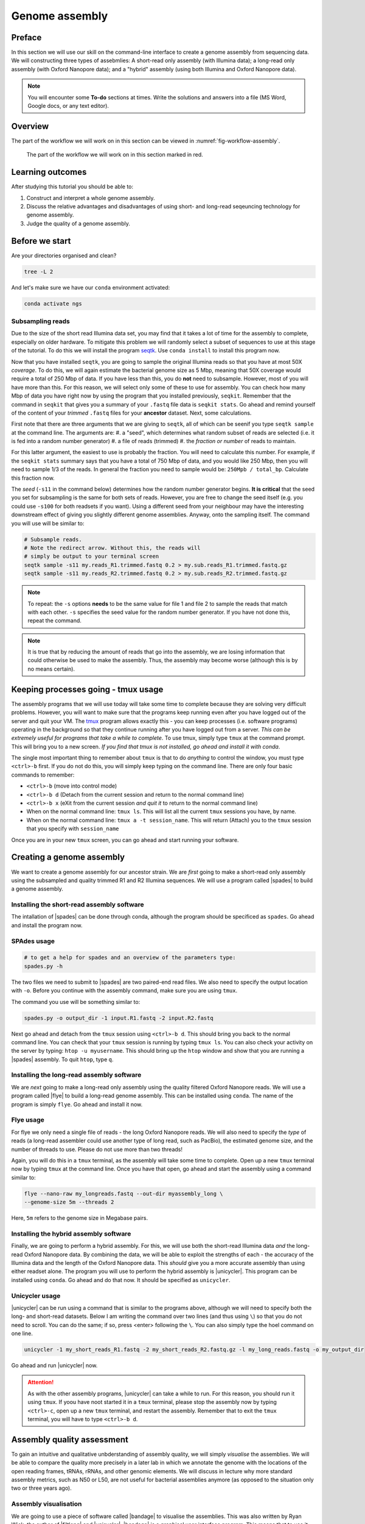 .. _ngs-assembly:

Genome assembly
===============

Preface
-------

In this section we will use our skill on the command-line interface to create a
genome assembly from sequencing data. We will constructing three types of assebmlies:
A short-read only assembly (with Illumina data); a long-read only assembly (with Oxford Nanopore data);
and a "hybrid" assembly (using both Illumina and Oxford Nanopore data).

.. NOTE::

   You will encounter some **To-do** sections at times. Write the solutions and answers into a file (MS Word, Google docs, or any text editor).


Overview
--------

The part of the workflow we will work on in this section can be viewed in :numref:`fig-workflow-assembly`.

.. _fig-workflow-assembly:
.. figure:: images/workflow.png

   The part of the workflow we will work on in this section marked in red.


Learning outcomes
-----------------

After studying this tutorial you should be able to:

#. Construct and interpret a whole genome assembly.
#. Discuss the relative advantages and disadvantages of using short- and long-read seqeuncing technology for genome assembly.
#. Judge the quality of a genome assembly.


Before we start
---------------

Are your directories organised and clean?

.. code:: bash

          tree -L 2

And let's make sure we have our ``conda`` environment activated:

.. code:: bash

    conda activate ngs

Subsampling reads
~~~~~~~~~~~~~~~~~

Due to the size of the short read Illumina data set, you may find that it takes a lot of time for the assembly to complete, especially on older hardware.
To mitigate this problem we will randomly select a subset of sequences to use at this stage of the tutorial.
To do this we will install the program `seqtk <https://github.com/lh3/seqtk>`_. Use ``conda install`` to install this program now.

Now that you have installed ``seqtk``, you are going to sample the original Illumina reads so that you have at most 50X *coverage*. To do this, we will again estimate the bacterial genome size as 5 Mbp, meaning that 50X coverage would require a total of 250 Mbp of data. If you have less than this, you do **not** need to subsample. However, most of you will have more than this. For this reason, we will select only some of these to use for assembly. You can check how many Mbp of data you have right now by using the program that you installed previously, ``seqkit``. Remember that the command in ``seqkit`` that gives you a summary of your ``.fastq`` file data is ``seqkit stats``. Go ahead and remind yourself of the content of your *trimmed*  ``.fastq`` files for your **ancestor** dataset. Next, some  calculations.

First note that there are three arguments that we are giving to ``seqtk``, all of which can be seenif you type ``seqtk sample`` at the command line. The arguments are:
#. a "seed", which determines what random subset of reads are selected (i.e. it is fed into a random number generator)
#. a file of reads (trimmed)
#. the *fraction or number* of reads to maintain.

For this latter argument, the easiest to use is probably the fraction. You will need to calculate this number. For example, if the ``seqkit stats`` summary says that you have a total of 750 Mbp of data, and you would like 250 Mbp, then you will need to sample 1/3 of the reads. In general the fraction you need to sample would be: ``250Mpb / total_bp``. Calculate this fraction now.

The *seed* (``-s11`` in the command below) determines how the random number generator begins. **It is critical** that the seed you set for subsampling is the same for both sets of reads. However, you are free to change the seed itself (e.g. you could use ``-s100`` for both readsets if you want). Using a different seed from your neighbour may have the interesting downstream effect of giving you slightly different genome assemblies. Anyway, onto the sampling itself. The command you will use will be similar to:

.. code::

    # Subsample reads.
    # Note the redirect arrow. Without this, the reads will
    # simply be output to your terminal screen
    seqtk sample -s11 my.reads_R1.trimmed.fastq 0.2 > my.sub.reads_R1.trimmed.fastq.gz
    seqtk sample -s11 my.reads_R2.trimmed.fastq 0.2 > my.sub.reads_R2.trimmed.fastq.gz


.. note:: To repeat: the ``-s`` options **needs** to be the same value for file 1 and file 2 to sample the reads that match with each other. ``-s`` specifies the seed value for the random number generator. If you have not done this, repeat the command.

.. note:: It is true that by reducing the amount of reads that go into the assembly, we are losing information that could otherwise be used to make the assembly. Thus, the assembly may become worse (although this is by no means certain).

Keeping processes going - tmux usage
------------
The assembly programs that we will use today will take some time to complete because they are solving very difficult problems. However, you will want to make sure that the programs keep running even after you have logged out of the server and quit your VM. The `tmux <https://github.com/tmux/tmux/wiki>`_ program allows exactly this - you can keep processes (i.e. software programs) operating in the background so that they continue running after you have logged out from a server. *This can be extremely useful for programs that take a while to complete*. To use tmux, simply type ``tmux`` at the command prompt. This will bring you to a new screen. *If you find that tmux is not installed, go ahead and install it with conda*.

The single most important thing to remember about ``tmux`` is that to do *anything* to control the window, you must type ``<ctrl>-b`` first. If you do not do this, you will simply keep typing on the command line. There are only four basic commands to remember:

- ``<ctrl>-b`` (move into control mode)
- ``<ctrl>-b d`` (Detach from the current session and return to the normal command line)
- ``<ctrl>-b x`` (eXit from the current session *and quit it* to return to the normal command line)
- When on the normal command line: ``tmux ls``. This will list all the current ``tmux`` sessions you have, by name.
- When on the normal command line: ``tmux a -t session_name``. This will return (Attach) you to the ``tmux`` session that you specify with ``session_name``

Once you are in your new ``tmux`` screen, you can go ahead and start running your software. 

Creating a genome assembly
--------------------------

We want to create a genome assembly for our ancestor strain.
We are *first* going to make a short-read only assembly using the subsampled and quality trimmed R1 and R2 Illumina sequences. We will use a program called |spades| to build a genome assembly.

.. todo::

   #. Discuss briefly why we are using the ancestral sequences to create a
      reference genome as opposed to the evolved line.


Installing the short-read assembly software
~~~~~~~~~~~~~~~~~~~~~~~

The intallation of |spades| can be done through conda, although the program should be specificed as ``spades``. Go ahead and install the program now.


SPAdes usage
~~~~~~~~~~~~

.. code:: bash


    # to get a help for spades and an overview of the parameters type:
    spades.py -h


The two files we need to submit to |spades| are two paired-end read files. We also need to specify the output location with ``-o``. Before you continue with the assembly command, make sure you are using ``tmux``.

The command you use will be something similar to:

.. code:: bash

    spades.py -o output_dir -1 input.R1.fastq -2 input.R2.fastq

Next go ahead and detach from the ``tmux`` session using ``<ctrl>-b d``. This should bring you back to the normal command line. You can check that your ``tmux`` session is running by typing ``tmux ls``. You can also check your activity on the server by typing: ``htop -u myusername``. This should bring up the ``htop`` window and show that you are running a |spades| assembly. To quit ``htop``, type ``q``.

Installing the long-read assembly software
~~~~~~~~~~~~~~~~~~~~~~~

We are *next* going to make a long-read only assembly using the quality filtered Oxford Nanopore reads. We will use a program called |flye| to build a long-read genome assembly. This can be installed using ``conda``. The name of the program is simply ``flye``. Go ahead and install it now.

Flye usage
~~~~~~~~~~~~
For flye we only need a single file of reads - the long Oxford Nanopore reads. We will also need to specify the *type* of reads (a long-read assembler could use another type of long read, such as PacBio), the estimated genome size, and the number of threads to use. Please do not use more than two threads!

Again, you will do this in a ``tmux`` terminal, as the assembly will take some time to complete. Open up a new ``tmux`` terminal now by typing ``tmux`` at the command line. Once you have that open, go ahead and start the assembly using a command similar to:

.. code:: bash

    flye --nano-raw my_longreads.fastq --out-dir myassembly_long \
    --genome-size 5m --threads 2

Here, ``5m`` refers to the genome size in Megabase pairs.

.. todo::

   #. List one advantage and one disdvantage *each* for long-read and short-read assemblies.

Installing the hybrid assembly software
~~~~~~~~~~~~~~~~~~~~~~~
Finally, we are going to perform a hybrid assembly. For this, we will use both the short-read Illumina data *and* the long-read Oxford Nanopore data. By combining the data, we will be able to exploit the strengths of each - the accuracy of the Illumina data and the length of the Oxford Nanopore data. This *should* give you a more accurate assembly than using either readset alone. The program you will use to perform the hybrid assembly is |unicycler|. This program can be installed using ``conda``. Go ahead and do that now. It should be specified as ``unicycler``.

Unicycler usage
~~~~~~~~~~~~
|unicycler| can be run using a command that is similar to the programs above, although we will need to specify both the long- and short-read datasets. Below I am writing the command over two lines (and thus using ``\``) so that you do not need to scroll. You can do the same; if so, press <enter> following the ``\``. You can also simply type the hoel command on one line.

.. code:: bash

    unicycler -1 my_short_reads_R1.fastq -2 my_short_reads_R2.fastq.gz -l my_long_reads.fastq -o my_output_dir

Go ahead and run |unicycler| now.

.. Attention::

   As with the other assembly programs, |unicycler| can take a while to run. For this reason, you should run it using ``tmux``. If yoou have noot started it in a ``tmux`` terminal, please stop the assembly now by typing ``<ctrl>-c``, open up a new ``tmux`` terminal, and restart the assembly. Remember that to exit the ``tmux`` terminal, you will have to type ``<ctrl>-b d``.


Assembly quality assessment
---------------------------

To gain an intuitive and qualitative unbderstanding of assembly quality, we will simply *visualise* the assemblies. We will be able to compare the quality more precisely in a later lab in which we annotate the genome with the locations of the open reading frames, tRNAs, rRNAs, and other genomic elements. We will discuss in lecture why more standard assembly metrics, such as N50 or L50, are not useful for bacterial assemblies anymore (as opposed to the situation only two or three years ago).

Assembly visualisation
~~~~~~~~~~~~~~~~~~~
We are going to use a piece of software called |bandage| to visualise the assemblies. This was also written by Ryan Wick, the author of |filtlong| and |unicycler|. |bandage| is a graphical user interface program. This means that to use it, you will install it directly on your VM (*not* on server). You can use `this link <https://github.com/rrwick/Bandage/releases/download/v0.8.1/Bandage_Ubuntu_dynamic_v0_8_1.zip>`_ to download the Linux binary. Once you have downloaded it, double click the icon to unzip it. For instructions on how to use |bandage|, go `here <https://github.com/rrwick/Bandage/wiki/Getting-started>`_.

|bandage| visualises the *graph* of an assembly - the contigs and the connections or overlaps between the contigs; `see here for an explanation <https://support.10xgenomics.com/de-novo-assembly/software/pipelines/latest/output/graphs>`_. These overlaps are areas of the assembly that cannot be resolved because there are multiple identical or nearly identical sequences (kmers) in the genome, and the assembler cannot decide which sequence is attached to which other sequence. Assembly graphs are most commonly saved in a format called ``.gfa`` (for details see `here <https://bioconvert.readthedocs.io/en/master/formats.html#gfa>`_).

To use |bandage| you will have to download the ``.gfa`` files from your assembly. You can use ``scp`` or ``rsync`` to do that; I recommend ``rsync`` using syntax similar to the following:

.. code:: bash

    # Be very careful and precise about which directory you are copying from
    # and your login name and the IP address. Note that here I have used
    # the * wildcard character to match any file that ends in ".gfa"
    rsync -az --progress mylogin@remote.server.IP:~/mydir/assemblydir/*.gfa ./

Do this for **all** of your assebmlies - the short-read only, long-read only, and hybrid assemblies. Once you have copied all of those to your VM desktop, go ahead and open |bandage| and load the graphs. Again, for details on how to do this, see the instructions `here <https://github.com/rrwick/Bandage/wiki/Getting-started>`_.

.. todo::

   #. Compare the visualisations of your long-read only and hybrid assemblies. Do they look similar? Describe the results of the visualisation in detail (e.g. the number of contigs, the size of the contigs, etc.)
   #. Contrast the results of your long-read and hybrid assemblies with your short-read only assembly. What is the major difference between the short-read only assembly and the other two?



Further reading
---------------

Background on Genome Assemblies
~~~~~~~~~~~~~~~~~~~~~~~~~~~~~~~

-  How to apply de Bruijn graphs to genome assembly. [COMPEAU2011]_
-  Sequence assembly demystified. [NAGARAJAN2013]_

Evaluation of Genome Assembly Software
~~~~~~~~~~~~~~~~~~~~~~~~~~~~~~~~~~~~~~

- GAGE: A critical evaluation of genome assemblies and assembly algorithms. [SALZBERG2012]_
- Assessment of de novo assemblers for draft genomes: a case study with fungal genomes. [ABBAS2014]_




Web links
---------

- `Bandage <https://rrwick.github.io/Bandage/>`__ (Bioinformatics Application for Navigating De novo Assembly Graphs Easily) is a program that visualizes a genome assembly as a graph [WICK2015]_.


.. only:: html

   .. rubric:: References


.. [ABBAS2014] Abbas MM, Malluhi QM, Balakrishnan P. Assessment of de novo assemblers for draft genomes: a case study with fungal genomes. `BMC Genomics. 2014;15 Suppl 9:S10. <https://www.ncbi.nlm.nih.gov/pmc/articles/PMC4290589/>`__ doi: 10.1186/1471-2164-15-S9-S10. Epub 2014 Dec 8.

.. [COMPEAU2011] Compeau PE, Pevzner PA, Tesler G. How to apply de Bruijn graphs to genome assembly. `Nat Biotechnol. 2011 Nov 8;29(11):987-91 <http://dx.doi.org/10.1038/nbt.2023>`__

.. [NAGARAJAN2013] Nagarajan N, Pop M. Sequence assembly demystified. `Nat Rev Genet. 2013 Mar;14(3):157-67 <http://dx.doi.org/10.1038/nrg3367>`__

.. [WICK2015] Wick RR, Schultz MB, Zobel J and Holt KE. Bandage: interactive visualization of de novo genome assemblies. `Bioinformatics 2015, 10.1093/bioinformatics/btv383 <http://bioinformatics.oxfordjournals.org/content/early/2015/07/11/bioinformatics.btv383.long>`__

